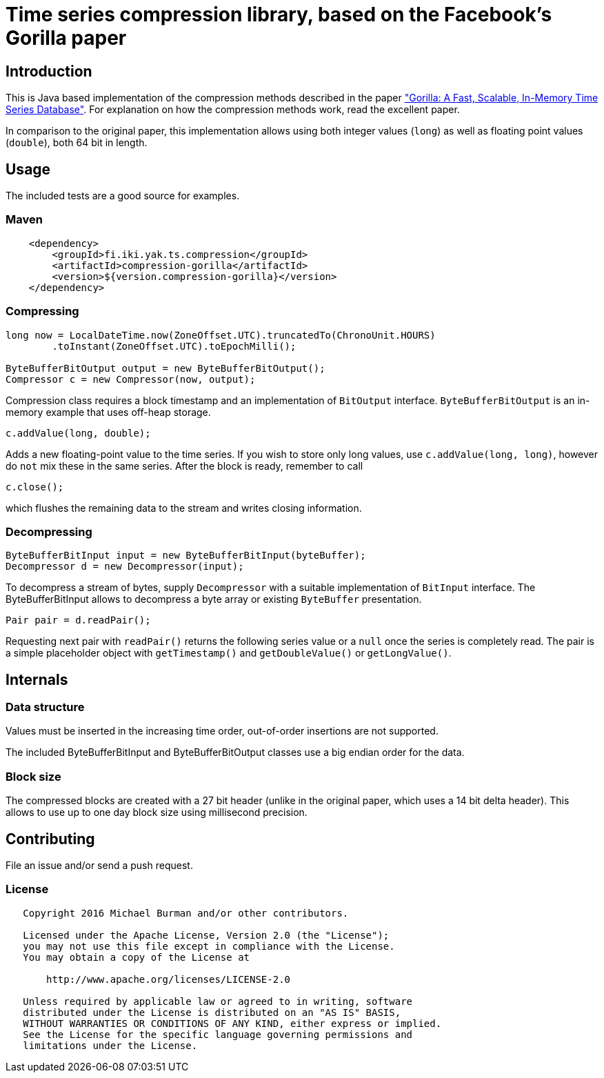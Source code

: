 = Time series compression library, based on the Facebook's Gorilla paper
:source-language: java

ifdef::env-github[]
[link=https://travis-ci.org/burmanm/gorilla-tsc]
image::https://travis-ci.org/burmanm/gorilla-tsc.svg?branch=master[Build Status,70,18]
[link=https://maven-badges.herokuapp.com/maven-central/fi.iki.yak/compression-gorilla]
image::https://img.shields.io/maven-central/v/fi.iki.yak/compression-gorilla.svg?maxAge=2592000[Maven central]
endif::[]

== Introduction

This is Java based implementation of the compression methods described in the paper link:http://www.vldb.org/pvldb/vol8/p1816-teller.pdf["Gorilla: A Fast, Scalable, In-Memory Time Series Database"]. For explanation on how the compression methods work, read the excellent paper.

In comparison to the original paper, this implementation allows using both integer values (`long`) as well as
floating point values (`double`), both 64 bit in length.

== Usage

The included tests are a good source for examples.

=== Maven

[source, xml]
----
    <dependency>
        <groupId>fi.iki.yak.ts.compression</groupId>
        <artifactId>compression-gorilla</artifactId>
        <version>${version.compression-gorilla}</version>
    </dependency>
----

=== Compressing

[source, java]
----
long now = LocalDateTime.now(ZoneOffset.UTC).truncatedTo(ChronoUnit.HOURS)
        .toInstant(ZoneOffset.UTC).toEpochMilli();

ByteBufferBitOutput output = new ByteBufferBitOutput();
Compressor c = new Compressor(now, output);
----

Compression class requires a block timestamp and an implementation of `BitOutput` interface. `ByteBufferBitOutput` is an in-memory example that uses off-heap storage.

[source, java]
----
c.addValue(long, double);
----

Adds a new floating-point value to the time series. If you wish to store only long values, use `c.addValue(long,
long)`, however do `not` mix these in the same series.
After the block is ready, remember to call

[source, java]
----
c.close();
----

which flushes the remaining data to the stream and writes closing information.

=== Decompressing

[source, java]
----
ByteBufferBitInput input = new ByteBufferBitInput(byteBuffer);
Decompressor d = new Decompressor(input);
----

To decompress a stream of bytes, supply `Decompressor` with a suitable implementation of `BitInput` interface. The ByteBufferBitInput allows to decompress a byte array or existing `ByteBuffer` presentation.

[source, java]
----
Pair pair = d.readPair();
----

Requesting next pair with `readPair()` returns the following series value or a `null` once the series is completely
read. The pair is a simple placeholder object with `getTimestamp()` and `getDoubleValue()` or `getLongValue()`.

== Internals

=== Data structure

Values must be inserted in the increasing time order, out-of-order insertions are not supported.

The included ByteBufferBitInput and ByteBufferBitOutput classes use a big endian order for the data.

=== Block size

The compressed blocks are created with a 27 bit header (unlike in the original paper, which uses a 14 bit delta header). This allows to
use up to one day block size using millisecond precision.

== Contributing

File an issue and/or send a push request.

=== License

....
   Copyright 2016 Michael Burman and/or other contributors.

   Licensed under the Apache License, Version 2.0 (the "License");
   you may not use this file except in compliance with the License.
   You may obtain a copy of the License at

       http://www.apache.org/licenses/LICENSE-2.0

   Unless required by applicable law or agreed to in writing, software
   distributed under the License is distributed on an "AS IS" BASIS,
   WITHOUT WARRANTIES OR CONDITIONS OF ANY KIND, either express or implied.
   See the License for the specific language governing permissions and
   limitations under the License.
....

